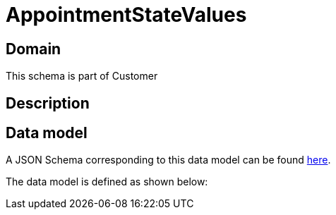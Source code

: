 = AppointmentStateValues

[#domain]
== Domain

This schema is part of Customer

[#description]
== Description



[#data_model]
== Data model

A JSON Schema corresponding to this data model can be found https://tmforum.org[here].

The data model is defined as shown below:

